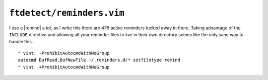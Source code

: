 ``ftdetect/reminders.vim``
==========================

I use a |remind| a *lot*, as I write this there are 476 active reminders tucked
away in there.  Taking advantage of the ``INCLUDE`` directive and allowing all
your reminder files to live in their own directory seems like the only sane way
to handle this.

::

    " vint: -ProhibitAutocmdWithNoGroup
    autocmd BufRead,BufNewFile ~/.reminders.d/* setfiletype remind
    " vint: +ProhibitAutocmdWithNoGroup
